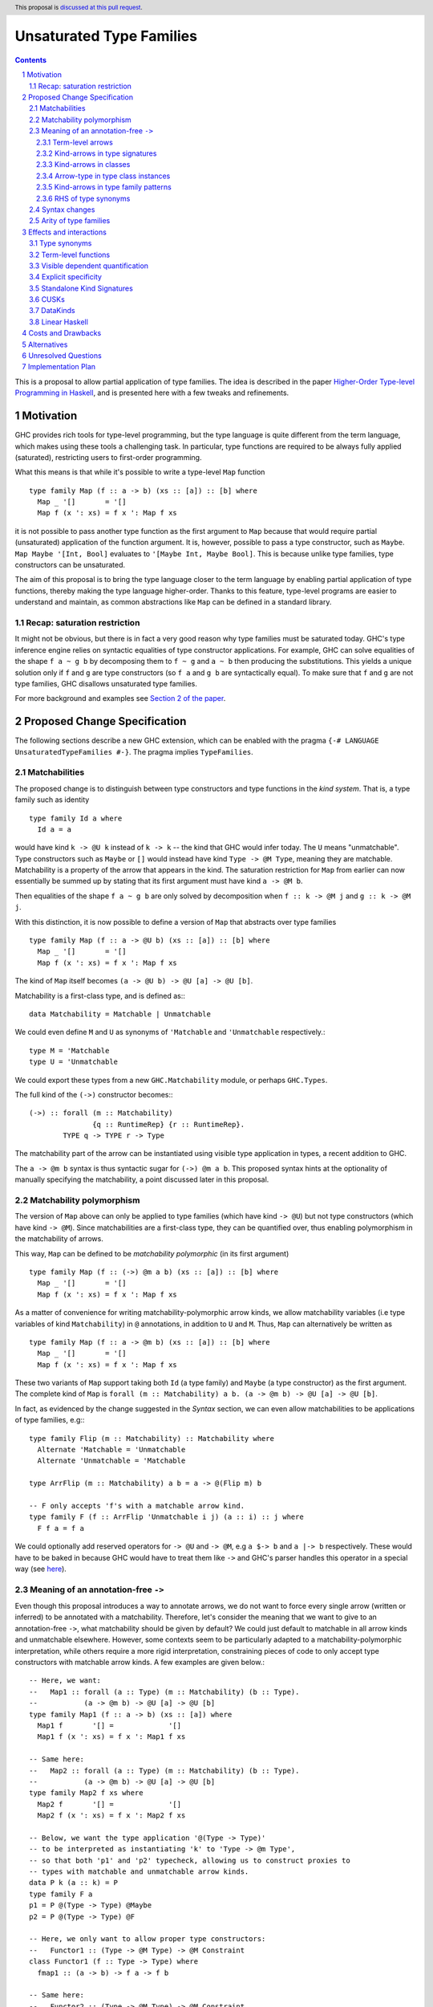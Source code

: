 Unsaturated Type Families
=========================

.. proposal-number:: Leave blank. This will be filled in when the proposal is
                     accepted.
.. ticket-url:: Leave blank. This will eventually be filled with the
                ticket URL which will track the progress of the
                implementation of the feature.
.. implemented:: Leave blank. This will be filled in with the first GHC version which
                 implements the described feature.
.. highlight:: haskell
.. header:: This proposal is `discussed at this pull request <https://github.com/ghc-proposals/ghc-proposals/pull/242>`_.
.. sectnum::
.. contents::

This is a proposal to allow partial application of type families. The idea is
described in the paper
`Higher-Order Type-level Programming in Haskell <https://www.microsoft.com/en-us/research/publication/higher-order-type-level-programming-in-haskell>`_,
and is presented here with a few tweaks and refinements.

Motivation
----------

GHC provides rich tools for type-level programming, but the type
language is quite different from the term language, which makes
using these tools a challenging task. In particular, type functions
are required to be always fully applied (saturated), restricting users
to first-order programming.

What this means is that while it's possible to write a type-level
``Map`` function ::

   type family Map (f :: a -> b) (xs :: [a]) :: [b] where
     Map _ '[]       = '[]
     Map f (x ': xs) = f x ': Map f xs

it is not possible to pass another type function as the first argument
to ``Map`` because that would require partial (unsaturated) application of the
function argument.
It is, however, possible to pass a type constructor, such as ``Maybe``.
``Map Maybe '[Int, Bool]`` evaluates to ``'[Maybe Int, Maybe Bool]``.
This is because unlike type families, type constructors can be
unsaturated.

The aim of this proposal is to bring the type language closer to the
term language by enabling partial application of type functions,
thereby making the type language higher-order. Thanks to this
feature, type-level programs are easier to understand and
maintain, as common abstractions like ``Map`` can be defined in
a standard library.

Recap: saturation restriction
~~~~~~~~~~~~~~~~~~~~~~~~~~~~~

It might not be obvious, but there is in fact a very good reason why
type families must be saturated today. GHC's type inference engine
relies on syntactic equalities of type constructor applications.
For example, GHC can solve equalities of the shape ``f a ~ g b``
by decomposing them to ``f ~ g`` and ``a ~ b`` then producing the
substitutions. This yields a unique solution only if ``f`` and ``g``
are type constructors (so ``f a`` and ``g b`` are syntactically equal).
To make sure that ``f`` and ``g`` are not type families, GHC disallows
unsaturated type families.

For more background and examples see
`Section 2 of the paper <https://www.microsoft.com/en-us/research/publication/higher-order-type-level-programming-in-haskell>`_.

Proposed Change Specification
-----------------------------

The following sections describe a new GHC extension, which can be
enabled with the pragma ``{-# LANGUAGE UnsaturatedTypeFamilies #-}``.
The pragma implies ``TypeFamilies``.

Matchabilities
~~~~~~~~~~~~~~

The proposed change is to distinguish between type constructors and
type functions in the *kind system*. That is, a type family such as identity ::

  type family Id a where
    Id a = a

would have kind ``k -> @U k`` instead of ``k -> k`` -- the kind that GHC would
infer today. The ``U`` means "unmatchable". Type constructors such as ``Maybe``
or ``[]`` would instead have kind ``Type -> @M Type``, meaning they are
matchable. Matchability is a property of the arrow that appears in the kind.
The saturation restriction for ``Map`` from earlier can now essentially be
summed up by stating that its first argument must have kind ``a -> @M b``.

Then equalities of the shape ``f a ~ g b`` are only solved by
decomposition when ``f :: k -> @M j`` and ``g :: k -> @M j``.

With this distinction, it is now possible to define a version of ``Map`` that
abstracts over type families ::

   type family Map (f :: a -> @U b) (xs :: [a]) :: [b] where
     Map _ '[]       = '[]
     Map f (x ': xs) = f x ': Map f xs

The kind of ``Map`` itself becomes ``(a -> @U b) -> @U [a] -> @U [b]``.

Matchability is a first-class type, and is defined as:::

  data Matchability = Matchable | Unmatchable

We could even define ``M`` and ``U`` as synonyms of ``'Matchable`` and
``'Unmatchable`` respectively.::

  type M = 'Matchable
  type U = 'Unmatchable

We could export these types from a new ``GHC.Matchability`` module,
or perhaps ``GHC.Types``.

The full kind of the ``(->)`` constructor becomes:::

  (->) :: forall (m :: Matchability)
                 {q :: RuntimeRep} {r :: RuntimeRep}.
          TYPE q -> TYPE r -> Type

The matchability part of the arrow can be instantiated using visible type
application in types, a recent addition to GHC.

The ``a -> @m b`` syntax is thus syntactic sugar for ``(->) @m a b``.
This proposed syntax hints at the optionality of manually specifying the
matchability, a point discussed later in this proposal.

Matchability polymorphism
~~~~~~~~~~~~~~~~~~~~~~~~~

The version of ``Map`` above can only be applied to type families
(which have kind ``-> @U``) but not type constructors (which have kind
``-> @M``). Since matchabilities are a first-class type, they can be
quantified over, thus enabling polymorphism in the matchability of arrows.

This way, ``Map`` can be defined to be *matchability polymorphic* (in
its first argument) ::

   type family Map (f :: (->) @m a b) (xs :: [a]) :: [b] where
     Map _ '[]       = '[]
     Map f (x ': xs) = f x ': Map f xs

As a matter of convenience for writing matchability-polymorphic arrow
kinds, we allow matchability variables (i.e type variables of kind
``Matchability``) in ``@`` annotations, in addition to ``U`` and ``M``.
Thus, ``Map`` can alternatively be written as ::

   type family Map (f :: a -> @m b) (xs :: [a]) :: [b] where
     Map _ '[]       = '[]
     Map f (x ': xs) = f x ': Map f xs

These two variants of ``Map`` support taking both ``Id`` (a type family) and
``Maybe`` (a type constructor) as the first argument. The complete kind of
``Map`` is ``forall (m :: Matchability) a b. (a -> @m b) -> @U [a] -> @U [b]``.

In fact, as evidenced by the change suggested in the *Syntax* section, we
can even allow matchabilities to be applications of type families, e.g:::

  type family Flip (m :: Matchability) :: Matchability where
    Alternate 'Matchable = 'Unmatchable
    Alternate 'Unmatchable = 'Matchable

  type ArrFlip (m :: Matchability) a b = a -> @(Flip m) b

  -- F only accepts 'f's with a matchable arrow kind.
  type family F (f :: ArrFlip 'Unmatchable i j) (a :: i) :: j where
    F f a = f a

We could optionally add reserved operators for ``-> @U`` and ``-> @M``, e.g
``a $-> b`` and ``a |-> b`` respectively. These would have to be baked in
because GHC would have to treat them like ``->`` and GHC's parser handles this
operator in a special way
(see `here <https://gitlab.haskell.org/ghc/ghc/issues/10056#note_157509>`_).

.. _Inference:

Meaning of an annotation-free ``->``
~~~~~~~~~~~~~~~~~~~~~~~~~~~~~~~~~~~~

Even though this proposal introduces a way to annotate arrows, we do not want
to force every single arrow (written or inferred) to be annotated with a
matchability. Therefore, let's consider the meaning that we want to give to an
annotation-free ``->``, what matchability should be given by default? We could
just default to matchable in all arrow kinds and unmatchable elsewhere. However,
some contexts seem to be particularly adapted to a matchability-polymorphic
interpretation, while others require a more rigid interpretation, constraining
pieces of code to only accept type constructors with matchable arrow kinds.
A few examples are given below.::

  -- Here, we want:
  --   Map1 :: forall (a :: Type) (m :: Matchability) (b :: Type).
  --           (a -> @m b) -> @U [a] -> @U [b]
  type family Map1 (f :: a -> b) (xs :: [a]) where
    Map1 f       '[] =             '[]
    Map1 f (x ': xs) = f x ': Map1 f xs

  -- Same here:
  --   Map2 :: forall (a :: Type) (m :: Matchability) (b :: Type).
  --           (a -> @m b) -> @U [a] -> @U [b]
  type family Map2 f xs where
    Map2 f       '[] =             '[]
    Map2 f (x ': xs) = f x ': Map2 f xs

  -- Below, we want the type application '@(Type -> Type)'
  -- to be interpreted as instantiating 'k' to 'Type -> @m Type',
  -- so that both 'p1' and 'p2' typecheck, allowing us to construct proxies to
  -- types with matchable and unmatchable arrow kinds.
  data P k (a :: k) = P
  type family F a
  p1 = P @(Type -> Type) @Maybe
  p2 = P @(Type -> Type) @F

  -- Here, we only want to allow proper type constructors:
  --   Functor1 :: (Type -> @M Type) -> @M Constraint
  class Functor1 (f :: Type -> Type) where
    fmap1 :: (a -> b) -> f a -> f b

  -- Same here:
  --   Functor2 :: (Type -> @M Type) -> @M Constraint
  class Functor2 f where
    fmap2 :: (a -> b) -> f a -> f b

This suggests that the meaning of explicitly written or inferred arrow kinds
should depend on the context from which they originated. We however are unlikely
to interpret any annotation-free ``->`` as an unmatchable arrow. There is a
balance to be found between the flexibility granted by a
matchability-polymorphic interpretation and the inference problems that the said
flexibility would cause. In the case of arrow kinds for type family arguments,
the matchability-polymorphism seems desirable and might even end up accepting
all the programs accepted today, and then some, without inducing any breakage.
Likewise, it seems desirable to accept the definitions for ``p1`` *and* ``p2``.
We therefore propose the following plan:

1. Figure out all the different contexts where we would not want to default to
   a matchable arrow, quite likely extending ``UserTypeCtxt`` along the way or
   defining a dedicated type.

2. Implement the desired behaviour in the compiler, for each context, by
   allocating matchability variables or interpreting as matchable as
   appropriate, for both explicitly written and inferred kind arrows.
   In the matchability variable allocation case, the constraint solver would
   then be responsible for unifying the variable with a specific matchability
   or figuring out that we can just keep the matchability polymorphism. Being
   able to discriminate on the context from which an annotation-free ``->``
   comes will require that we associate to each of them some information about
   the context in which they were written, earlier in the pipeline, or the
   context in which they were inferred, during typechecking.

3. Document and summarize the final behaviour in a specification that would be
   included in the GHC manual.

Without claiming completeness, we mention some of these special cases:

Term-level arrows
#################

Term-level arrows are always unmatchable. ::

  id :: a -> a

always means ``id :: a -> @U a``.

It is an error to write ::

  id :: a -> @M a

Kind-arrows in type signatures
##############################

Whenever an arrow kind arises from the type signature of a term, they are
defaulted to matchable ::

  foo :: forall (m :: Type -> Type) a. m a
  foo = undefined

Here ``m :: Type -> @M Type``. The rule is that matchability variables are never
generalised in terms: if it's a "term-level" arrow, it's assigned unmatchable,
if it's a "type-level" arrow, it's assigned matchable. This happens regardless
of whether the arrow is spelled out, viz: ::
  bar :: m a
  bar = undefined

This behaviour is the most conservative, as we don't trigger ambiguity errors,
and still allow decomposition of equality constraints. Users can override this behaviour
by specifying an explicit matchability annotation::

  bar :: forall (m :: Type -> @U Type) a. m a

Note that this type signature is now ambiguous.

Kind-arrows in classes
######################

When an arrow kind arises from a type class parameter, it's assumed to be
matchable ::

  class Functor f where
    fmap :: (a -> b) -> f a -> f b

Similarly in instances ::

  instance Functor f
  instance Show (g a)

both ``f`` and ``g`` are inferred to have matchable kinds.

Arrow-type in type class instances
##################################

When defining an instance, the arrow type can turn up directly
in the instance head, for example::

  instance Monad ((->) r)
  instance Category (->)
  instance Semigroup (a -> b)

To retain compability, all of these arrows are assumed to mean the term-level
arrow, in other words unmatchable. This default can be overridden ::

  instance Foo ((->) @M)

Kind-arrows in type family patterns
###################################

In the pattern::

  type family UnApp a where
    UnApp (f x) = x

``f`` is inferred to have a matchable kind. Indeed, it must have a matchable
kind, and declaring otherwise is an error.

RHS of type synonyms
####################

When writing::

  type Arrow = (->)

the arrow is defaulted to mean ``(->) @U``.

.. _Syntax:

Syntax changes
~~~~~~~~~~~~~~

The `Haskell 2010 <https://www.haskell.org/onlinereport/haskell2010/haskellch10.html#x17-18000010.5>`_
standard defines the syntax of types as follows ::

  type ::= btype [-> type]

This proposal changes the syntax by adding an optional matchability annotation
slot to ``->``, and defines what those matchability annotations can be
(``U``, ``M`` or a (type) variable, the result of applying a type family to a
type, ...).::

    type ::= btype [-> [@btype] type]

The syntax described above is a mere application of the
"infix type application" idea discussed in
`#12363 <https://gitlab.haskell.org/ghc/ghc/issues/12363>`_.

Arity of type families
~~~~~~~~~~~~~~~~~~~~~~

Consider the following two type families ::

  type family Foo (a :: *) :: *
  type family Bar :: * -> @U *

Both have the same kind, namely ``* -> @U *``, but there is a crucial
difference: the arity of ``Foo`` is 1, whereas ``Bar`` is nullary.
That is, it is possible to define ::

  type family Foo (a :: *) :: * where
    Foo Int  = Bool
    Foo Char = Int

but ``Bar`` can only be defined without arguments and a type family on
its RHS ::

  type family Bar :: * -> @U * where
    Bar = Foo

This is because type families can only be reduced when they are fully
saturated.

Effects and interactions
------------------------

Type synonyms
~~~~~~~~~~~~~

While the proposal's main focus is type families, it also enables partial
application of type synonyms, treated in the same way as type families.

Term-level functions
~~~~~~~~~~~~~~~~~~~~

Since ``TypeInType``, the types of terms and the kinds of types share
the same arrow ``->``. Consequently, as a result of this proposal, term-level
functions inevitably need to have a matchability. They are assigned
the unmatchable arrow ``-> @U``.

Visible dependent quantification
~~~~~~~~~~~~~~~~~~~~~~~~~~~~~~~~

Another place where the ``->`` shows up today is visible dependent
quantification, for example in the kind of ::

  -- P :: forall k -> k -> Type
  data P k (a :: k) = P

We propose to annotate such arrows with matchabilities too, so the full
kind of ``P`` becomes ``forall k -> @M k -> @M Type``.

Explicit specificity
~~~~~~~~~~~~~~~~~~~~

When supplying type arguments to matchability-polymorphic functions such as ::

   qux :: forall m (f :: * -> @m *) a. f a -> f a

the user needs to provide either a concrete matchability or a wildcard before
supplying the instantiation for ``f``, as in ``qux @_ @Id``. This is tiresome,
because ``m`` can *always* be inferred from the kind of ``f``, so it would be
preferable to write ``qux @Id`` instead.

The `explicit specificity <https://github.com/ghc-proposals/ghc-proposals/pull/99>`_
feature greatly improves the usability of unsaturated type families, as now the signature
can be written as ::

   qux :: forall {m} (f :: * -> @m *) a. f a -> f a

Standalone Kind Signatures
~~~~~~~~~~~~~~~~~~~~~~~~~~

The ``StandaloneKindSignatures`` feature has the largest user-facing interaction
surface with the current proposal. Before ``StandaloneKindSignatures``, the kind
of a type family was never written in the source language, and was only hinted at by
GHCi. Today this is no longer the case ::

  type Id :: Type -> Type
  type family Id a where
    Id a = a

The meaning of this kind signature is ``type Id :: Type -> @U Type``. However,
requiring the user to spell out the full signature incurs a considerable amount
of mental burden, so instead we propose to infer it from the definition.

Another example ::

  type Foo :: Type -> Type
  type family Foo where
    Foo = Maybe

  type Bar :: Type -> Type
  type family Bar where
    Bar = Id

will get inferred to be ``Foo :: Type -> @M Type`` and ``Bar :: Type -> @U Type`` respectively.
We can also infer polymorphism, for example ::

  type Map :: (a -> b) -> [a] -> [b]
  type family Map f xs where
    Map f       '[] =             '[]
    Map f (x ': xs) = f x ': Map f xs

can be inferred the kind ``forall {t :: Matchability} {k :: Type} (a b :: k). (a -> @t b) -> @U [a] -> @U [b]``.

When such inference is not possible, we propose to use a defaulting strategy
that is in line with existing behaviour. For example, in the case of open type
families ::

  type Open :: Type -> Type
  type family Open

we can not tell up front which arrow the user meant, so we default it to mean
matchable. Doing so disallows defining ``type instance Open = Id``, but such
instances are already disallowed today due to the saturation restriction.

The proposed solution requires some inference to happen even in checking
mode. Kind inference is notoriously hard due to issues like kind-indexed type
families and polymorphic recursion. However, we propose only to infer
matchabilities and not arbitary kinds, which is a conservative extension of the
status quo. In particular, we never infer non-parametric polymorphism so the following
is rejected ::

  type FooBar :: Type -> Type
  type family FooBar where
    FooBar = Maybe
    FooBar = Id

To be accepted, an annotation is required::

  type FooBar' :: Type -> @m Type
  type family FooBar' where
    FooBar' = Maybe
    FooBar' = Id

It means that in type families, users only need to provide an explicit signature
if they desire the matchability-indexed definition, which we predict is going to
be restricted to a small fraction of advanced users.

CUSKs
~~~~~

In the proposed solution the requirements to have a CUSK_ changes.
Today, the following type is considered to have a CUSK::

  type family Cusk :: Type -> Type where
    Cusk = Maybe

Under this proposal, ``Cusk`` requires an explicit annotation on its
matchability to be considered having a CUSK::

  type family Cusk :: Type -> @m Type where
    Cusk = Maybe


.. _CUSK: https://downloads.haskell.org/~ghc/latest/docs/html/users_guide/glasgow_exts.html#complete-user-supplied-kind-signatures-and-polymorphic-recursion

DataKinds
~~~~~~~~~

Promoted data constructors get matchable kinds. This means that ::

  :type Just  :: a -> @U a
  :kind 'Just :: Type -> @M Type

Linear Haskell
~~~~~~~~~~~~~~

Under ``LinearTypes``, the arrow type is decorated with a different kind of
information: multiplicity. Happily, multiplicities are only used in *types*,
whereas matchabilities only appear in *kinds*. As a result, these features are
in theory completely orthogonal.

In practice, the arrow annotation requires careful thought. In ``LinearTypes``,
the ``(->)`` type is defined as a synonym for a more general constructor ``FUN``
that takes a multiplicity argument: ::

  type FUN :: forall (n :: Multiplicity) ->
              forall {q :: RuntimeRep} {r :: RuntimeRep}. TYPE q -> TYPE r -> Type

  type (->) :: forall {q :: RuntimeRep} {r :: RuntimeRep}. TYPE q -> TYPE r -> Type
  type (->) =
    FUN 'Many

Here we propose yet another annotation, which turns the kinds of the two
constructors to the following: ::

  type FUN :: forall (m :: Matchability).
              forall (n :: Multiplicity) ->
              forall {q :: RuntimeRep} {r :: RuntimeRep}. TYPE q -> TYPE r -> Type

  type (->) :: forall (m :: Matchability).
               forall {q :: RuntimeRep} {r :: RuntimeRep}. TYPE q -> TYPE r -> Type
  type (->) = FUN 'Many

The synonym morally translates to::

  type (->) @m = FUN @m 'Many


Since the matchability argument is invisible, this synonym works just like one
would expect (in particular, there's no unexpected interaction from the fact
that ``(->)`` needs to bind the matchability argument to apply it out-of-order).

Costs and Drawbacks
-------------------

An implementation of this proposal would touch several parts of the
compiler and some new complexity *would* be introduced, most of it
concentrated in the implementation of the hybrid matchability
inference/defaulting scheme in the typechecker.

Another potential drawback is that users will now need to be aware of the arrow
dichotomy. However, this only concerns advanced users, and the feature aims to
be backwards-compatible. Notably, before this feature, the kind of a type family
only shows up when using ``StandaloneKindSignatures`` or in GHCi when using the
``:kind`` command. A new flag ``-fprint-explicit-matchabilities`` can be added,
similar to ``-fprint-explicit-runtime-reps``, that only shows the matchability
information to users who ask. This, together with the inference scheme proposed
above means no changes to most users.

Alternatives
------------

There are a number of alternative decisions regarding the specific
details of the proposal.

1.  Instead of matchability polymorphism,
    a subsumption relationship could be considered between the two arrows.
    This approach has been fully formalised by Richard Eisenberg in his
    `thesis <http://www.cis.upenn.edu/~sweirich/papers/eisenberg-thesis.pdf>`_,
    The main drawback of that approach is that inference would suffer compared
    to the scheme outlined above. Matchability polymorphism also fits more
    cleanly into the existing constraint solver mechanism. Alternatively, we
    could stick to the simple defaulting scheme mentioned in the section about
    annotation-free arrows. But...

2.  Type inference with the "simple" matchability defaulting scheme is
    incomplete. Take following program ::
      nested :: a b ~ c Id => b Bool
      nested = False

    initially, the matchabilities of ``a``, ``b`` and ``c`` are all
    instantiated with unification variables, and there are no further
    steps. So they are all defaulted to be matchable, at which point
    the equality can be decomposed, and we learn that
    ``(b :: * -> @M *) ~ (Id :: * -> @U *)``. This way, ``nested`` cannot be
    called, because no such ``b`` exists.

    Instead, we could do something more clever by defaulting
    matchabilities in dependency order, but it's not obvious if this
    additional complexity would be worth it.

3.  We could make different choices for the syntax, regarding how we annotate
    arrows with matchabilities or the particular names around the
    ``Matchability`` type.

4.  Data constructors could be considered to have matchable types. This would
    make promotion more unified, as promoted constructors have matchable kinds.
    This is quite appealing, but doing so would require additional engineering
    effort. Either we would need to introduce matchability-polymorphic
    term-level functions, or, perhaps more realistically, eta-expand all data
    constructor applications to demote them to unmatchable.

5.  The currently proposed change to CUSKs is not backwards compatible. For example,
    the following program compiles today as it has a CUSK ::

      type family Cusk :: Type -> k where
        Cusk = Maybe

    but is rejected under the current proposal due to its unannotated return
    kind. Since the matchability is not annotated, the type no longer has a
    CUSK, so the ``k`` would need to unify with the ``*`` of ``Maybe, so it is
    rejected.  An alternative consideration would be to introduce a notion of a
    "partial CUSK" that mentions all arguments except for the matchability ones.


Unresolved Questions
--------------------

1. Syntax
   We stick to just one operator, ``->``, but take the spot on the right of
   the arrow to specify matchability annotations, while the Linear Haskell work
   uses the spot on the left. Possibly two predefined operators that would stand
   for ``-> @U`` and ``-> @M``. Is there a better syntax to annotate arrows
   with matchabilities?

2. Precise inference/defaulting strategy.
   This is part of the work involved in implementing this proposal.

Implementation Plan
-------------------

I have implemented a
`prototype <https://gitlab.haskell.org/kcsongor/ghc/tree/master>`_
of this feature, as described in this proposal.
